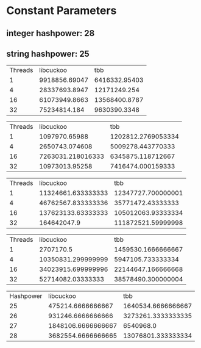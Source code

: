 * Constant Parameters
** integer hashpower: 28
** string hashpower: 25

#+NAME: insert with integer keys
| Threads |     libcuckoo |           tbb |
|       1 | 9918856.69047 | 6416332.95403 |
|       4 | 28337693.8947 |  12171249.254 |
|      16 | 61073949.8663 | 13568400.8787 |
|      32 |  75234814.184 |  9630390.3348 |

#+NAME: insert with string keys
| Threads |         libcuckoo |                tbb |
|       1 |     1097970.65988 | 1202812.2769053334 |
|       4 |    2650743.074608 |  5009278.443770333 |
|      16 | 7263031.218016333 |  6345875.118712667 |
|      32 |    10973013.95258 |  7416474.000159333 |

#+NAME: read with integer keys
| Threads |          libcuckoo |                tbb |
|       1 | 11324661.633333333 | 12347727.700000001 |
|       4 | 46762567.833333336 |  35771472.43333333 |
|      16 | 137623133.63333333 | 105012063.93333334 |
|      32 |        164642047.9 | 111872521.59999998 |

#+NAME: read with string keys
| Threads |          libcuckoo |                tbb |
|       1 |          2707170.5 | 1459530.1666666667 |
|       4 | 10350831.299999999 |  5947105.733333334 |
|      16 | 34023915.699999996 | 22144647.166666668 |
|      32 |  52714082.03333333 | 38578490.300000004 |

#+NAME: insert with integer keys maximum memory usage (kb)
| Hashpower |          libcuckoo |                tbb |
|        25 |  475214.6666666667 | 1640534.6666666667 |
|        26 |  931246.6666666666 | 3273261.3333333335 |
|        27 | 1848106.6666666667 |          6540968.0 |
|        28 | 3682554.6666666665 | 13076801.333333334 |
